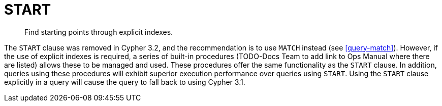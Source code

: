 [[query-start]]
= START

[abstract]
Find starting points through explicit indexes.

The `START` clause was removed in Cypher 3.2, and the recommendation is to use `MATCH` instead (see <<query-match>>).
However, if the use of explicit indexes is required, a series of built-in procedures (TODO-Docs Team to add link to Ops Manual where there are listed) allows these to be managed and used.
These procedures offer the same functionality as the `START` clause.
In addition, queries using these procedures will exhibit superior execution performance over queries using `START`.
Using the `START` clause explicitly in a query will cause the query to fall back to using Cypher 3.1.

